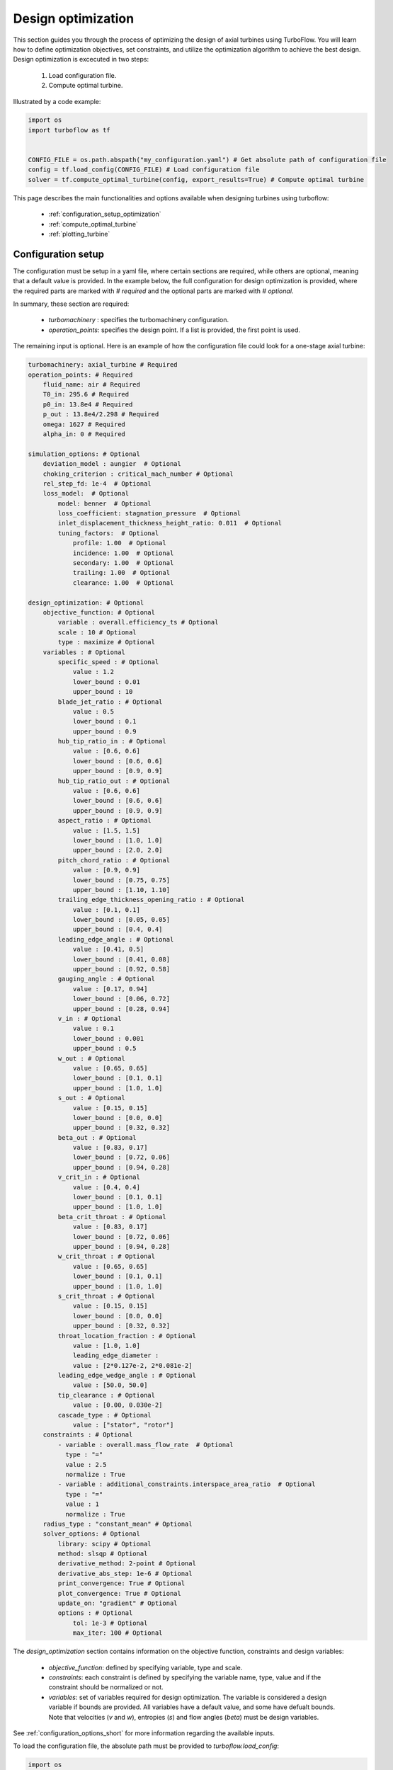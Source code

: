 .. _design_optimization:

Design optimization
=========================================================

This section guides you through the process of optimizing the design of axial turbines using TurboFlow. You will learn how to define optimization objectives, set constraints, and utilize the optimization algorithm to achieve the best design.
Design optimization is excecuted in two steps:

    1. Load configuration file.
    2. Compute optimal turbine.

Illustrated by a code example:

.. code:: python

    import os
    import turboflow as tf
    

    CONFIG_FILE = os.path.abspath("my_configuration.yaml") # Get absolute path of configuration file
    config = tf.load_config(CONFIG_FILE) # Load configuration file 
    solver = tf.compute_optimal_turbine(config, export_results=True) # Compute optimal turbine

This page describes the main functionalities and options available when designing turbines using turboflow:

    - :ref:`configuration_setup_optimization`
    - :ref:`compute_optimal_turbine`
    - :ref:`plotting_turbine`


.. _configuration_setup_optimization:

Configuration setup
--------------------
The configuration must be setup in a yaml file, where certain sections are required, while others are optional, meaning that a default value is provided. In the example below, the 
full configuration for design optimization is provided, where the required parts are marked with `# required` and the optional parts are marked with `# optional`. 

In summary, these section are required:

    - `turbomachinery` : specifies the turbomachinery configuration.
    - `operation_points`: specifies the design point. If a list is provided, the first point is used. 

The remaining input is optional. Here is an example of how the configuration file could look for a one-stage axial turbine:

.. code-block:: python

    turbomachinery: axial_turbine # Required
    operation_points: # Required
        fluid_name: air # Required
        T0_in: 295.6 # Required
        p0_in: 13.8e4 # Required
        p_out : 13.8e4/2.298 # Required
        omega: 1627 # Required
        alpha_in: 0 # Required

    simulation_options: # Optional
        deviation_model : aungier  # Optional
        choking_criterion : critical_mach_number # Optional
        rel_step_fd: 1e-4  # Optional
        loss_model:  # Optional
            model: benner  # Optional
            loss_coefficient: stagnation_pressure  # Optional
            inlet_displacement_thickness_height_ratio: 0.011  # Optional
            tuning_factors:  # Optional
                profile: 1.00  # Optional
                incidence: 1.00  # Optional
                secondary: 1.00  # Optional
                trailing: 1.00  # Optional
                clearance: 1.00  # Optional
    
    design_optimization: # Optional
        objective_function: # Optional
            variable : overall.efficiency_ts # Optional 
            scale : 10 # Optional
            type : maximize # Optional
        variables : # Optional
            specific_speed : # Optional
                value : 1.2  
                lower_bound : 0.01
                upper_bound : 10
            blade_jet_ratio : # Optional
                value : 0.5
                lower_bound : 0.1
                upper_bound : 0.9
            hub_tip_ratio_in : # Optional
                value : [0.6, 0.6]
                lower_bound : [0.6, 0.6]
                upper_bound : [0.9, 0.9]
            hub_tip_ratio_out : # Optional
                value : [0.6, 0.6]
                lower_bound : [0.6, 0.6]
                upper_bound : [0.9, 0.9]
            aspect_ratio : # Optional
                value : [1.5, 1.5]
                lower_bound : [1.0, 1.0]
                upper_bound : [2.0, 2.0]
            pitch_chord_ratio : # Optional
                value : [0.9, 0.9]
                lower_bound : [0.75, 0.75]
                upper_bound : [1.10, 1.10]
            trailing_edge_thickness_opening_ratio : # Optional
                value : [0.1, 0.1]
                lower_bound : [0.05, 0.05]
                upper_bound : [0.4, 0.4]
            leading_edge_angle : # Optional
                value : [0.41, 0.5]
                lower_bound : [0.41, 0.08]
                upper_bound : [0.92, 0.58]
            gauging_angle : # Optional
                value : [0.17, 0.94]
                lower_bound : [0.06, 0.72]
                upper_bound : [0.28, 0.94]
            v_in : # Optional
                value : 0.1
                lower_bound : 0.001
                upper_bound : 0.5
            w_out : # Optional
                value : [0.65, 0.65]
                lower_bound : [0.1, 0.1]
                upper_bound : [1.0, 1.0]
            s_out : # Optional
                value : [0.15, 0.15]
                lower_bound : [0.0, 0.0]
                upper_bound : [0.32, 0.32]
            beta_out : # Optional
                value : [0.83, 0.17]
                lower_bound : [0.72, 0.06]
                upper_bound : [0.94, 0.28]
            v_crit_in : # Optional
                value : [0.4, 0.4]
                lower_bound : [0.1, 0.1]
                upper_bound : [1.0, 1.0]
            beta_crit_throat : # Optional
                value : [0.83, 0.17]
                lower_bound : [0.72, 0.06]
                upper_bound : [0.94, 0.28]
            w_crit_throat : # Optional
                value : [0.65, 0.65]
                lower_bound : [0.1, 0.1]
                upper_bound : [1.0, 1.0]
            s_crit_throat : # Optional
                value : [0.15, 0.15]
                lower_bound : [0.0, 0.0]
                upper_bound : [0.32, 0.32]
            throat_location_fraction : # Optional 
                value : [1.0, 1.0]
                leading_edge_diameter :
                value : [2*0.127e-2, 2*0.081e-2]
            leading_edge_wedge_angle : # Optional
                value : [50.0, 50.0]
            tip_clearance : # Optional
                value : [0.00, 0.030e-2]
            cascade_type : # Optional
                value : ["stator", "rotor"]
        constraints : # Optional
            - variable : overall.mass_flow_rate  # Optional
              type : "="
              value : 2.5
              normalize : True 
            - variable : additional_constraints.interspace_area_ratio  # Optional
              type : "="
              value : 1
              normalize : True
        radius_type : "constant_mean" # Optional
        solver_options: # Optional
            library: scipy # Optional
            method: slsqp # Optional
            derivative_method: 2-point # Optional
            derivative_abs_step: 1e-6 # Optional
            print_convergence: True # Optional
            plot_convergence: True # Optional
            update_on: "gradient" # Optional
            options : # Optional
                tol: 1e-3 # Optional
                max_iter: 100 # Optional

The `design_optimization` section contains information on the objective function, constraints and design variables:

    - `objective_function`: defined by specifying variable, type and scale. 
    - `constraints`: each constraint is defined by specifying the variable name, type, value and if the constraint should be normalized or not. 
    - `variables`: set of variables required for design optimization. The variable is considered a design variable if bounds are provided. All variables have a default value, and some have defualt bounds. Note that velocities (`v` and `w`), entropies (`s`) and flow angles (`beta`) must be design variables. 

See :ref:`configuration_options_short` for more information regarding the available inputs. 

To load the configuration file, the absolute path must be provided to `turboflow.load_config`:

.. code-block:: python
    
    import os
    import turboflow as tf
    

    CONFIG_FILE = os.path.abspath("my_configuration.yaml") # Get absolute path of the configuration file
    config = tf.load_config(CONFIG_FILE) # Load configuration file 

.. note::

    The only current available option for turbomachinery is `axial_turbine`.

.. note::

    Velocities (`v` and `w`), entropies (`s`) and flow angles (`beta`) in the `variables` section must be provided with bounds (as design variables).

.. _compute_optimal_turbine:

Compute optimal turbine
--------------------------------------------
To compute the optimal turbine, simply provide the configuration file to the function `compute_optimal_turbine`:

.. code-block:: python

    import os
    import turboflow as tf
    

    CONFIG_FILE = os.path.abspath("my_configuration.yaml") # Get absolute path of the configuration file
    config = tf.load_config(CONFIG_FILE) # Load configuration file 
    solver = tf.compute_optimal_turbine(
        out_filename=None,
        out_dir="output",
        export_results=True,
    )

If `export_results` is set to True, the simulation data is exported as an Excel file. The file is saved either to a 
specified directory (`out_dir`) or to the default directory "output". The default filename (`out_filename`) is `design_optimization_{current_time}`, 
where current_time is a string formatted as `{year}{month}{day}{hour}{minute}_{second}`.

.. _plotting_turbine:

Plotting results
---------------------------------------------------

Plotting functions are provided to graphically illustrate the simulated data:

    - :ref:`plot_velocity_triangles`: `turboflow.plot_velocity_triangles`
    - :ref:`plot_axial_radial_plane`: `turboflow.plot_axial_radial_plane`

.. _plot_velocity_triangles:

Plot velocity triangles
^^^^^^^^^^^^^^^^^^^^^^^^^

This function plots the velocity triangles at each plane of the axial turbine. The plot is initialized by providing the plane specific data
from the solution of optimization problem:

.. code-block:: python

    import os
    import turboflow as tf
    

    CONFIG_FILE = os.path.abspath("my_configuration.yaml") # Get absolute path of the configuration file
    config = tf.load_config(CONFIG_FILE) # Load configuration file 
    solver = tf.compute_optimal_turbine(
        out_filename=None,
        out_dir="output",
        export_results=True,
    ):
    
    fig, ax = tf.plot_functions.plot_velocity_triangles_planes(solver.problem.results["plane"])

Here is an example of how the velocity triangle plots looks:

.. image:: ../images/plot_velocity_triangles.png
    :scale: 15%


.. _plot_axial_radial_plane:

Plot axial-radial plane
^^^^^^^^^^^^^^^^^^^^^^^^

This function plots the geometry of an axial-turbine in the axial-radial plane. The plot is initialized by providing the geometry 
from the solution of the optimization problem:

.. code-block:: python

    import os
    import turboflow as tf
    

    CONFIG_FILE = os.path.abspath("my_configuration.yaml") # Get absolute path of the configuration file
    config = tf.load_config(CONFIG_FILE) # Load configuration file 
    solver = tf.compute_optimal_turbine(
        out_filename=None,
        out_dir="output",
        export_results=True,
    ):

    fig, ax = tf.plot_functions.plot_axial_radial_plane(solver.problem.geometry)

Here is an example of how the plot look:

.. image:: ../images/plot_axial_radial_plane.png
    :scale: 15%
